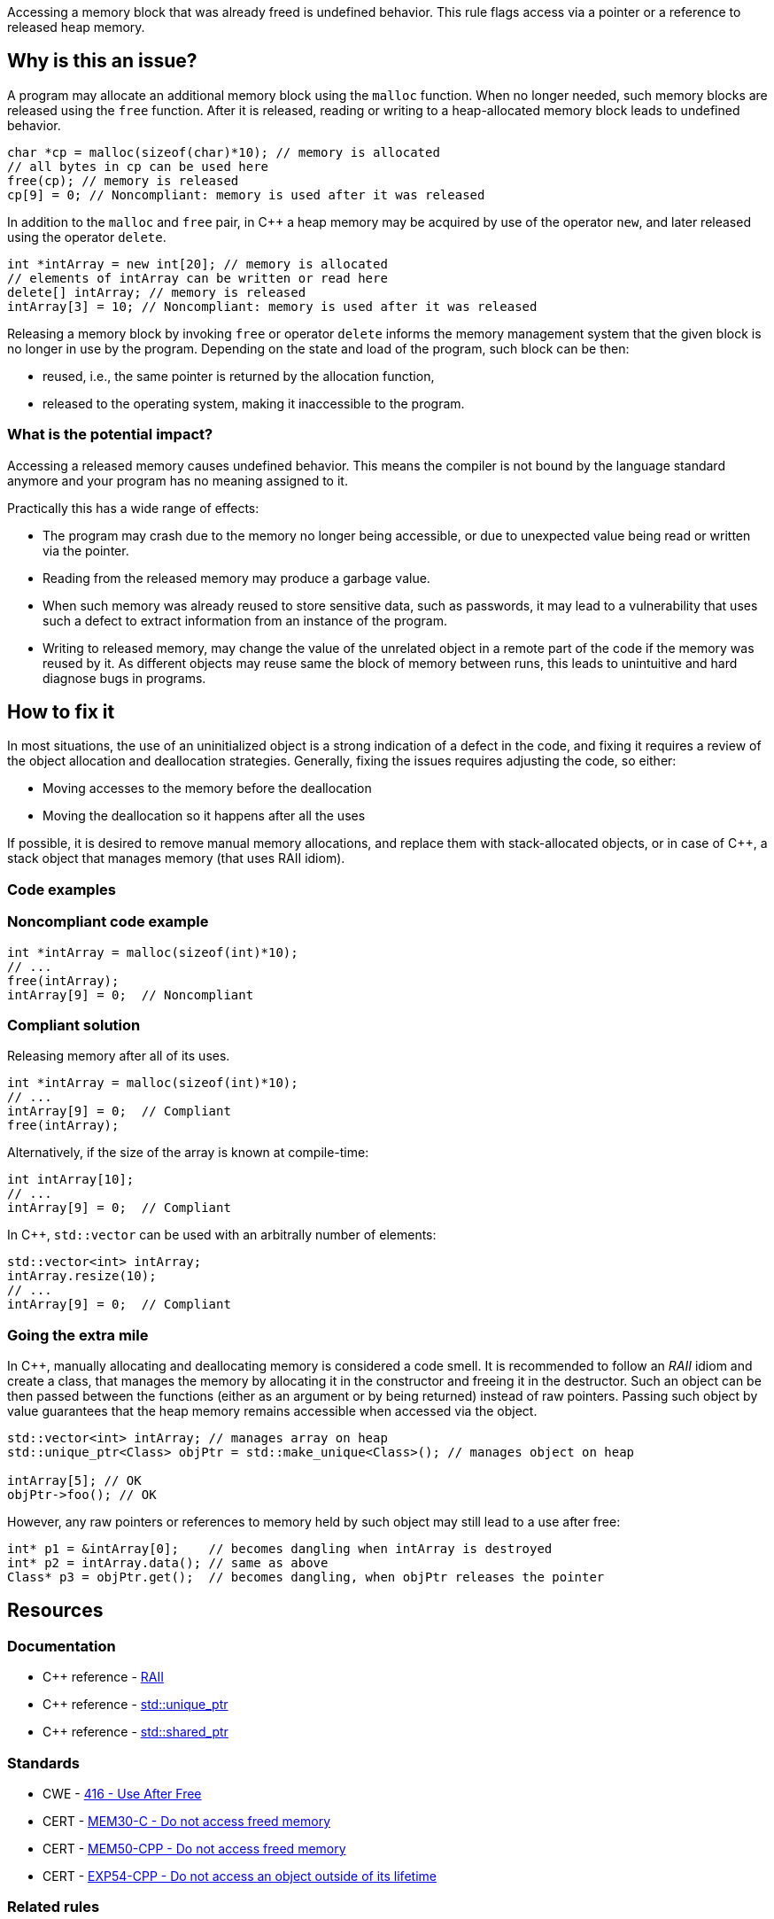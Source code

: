Accessing a memory block that was already freed is undefined behavior.
This rule flags access via a pointer or a reference to released heap memory.

== Why is this an issue?

A program may allocate an additional memory block using the `malloc` function.
When no longer needed, such memory blocks are released using the `free` function.
After it is released, reading or writing to a heap-allocated memory block leads to undefined behavior.

[source,c]
----
char *cp = malloc(sizeof(char)*10); // memory is allocated
// all bytes in cp can be used here
free(cp); // memory is released
cp[9] = 0; // Noncompliant: memory is used after it was released
----

In addition to the `malloc` and `free` pair, in {cpp} a heap memory may be acquired by use of the operator `new`,
and later released using the operator `delete`.

[source,cpp]
----
int *intArray = new int[20]; // memory is allocated
// elements of intArray can be written or read here
delete[] intArray; // memory is released
intArray[3] = 10; // Noncompliant: memory is used after it was released
----

Releasing a memory block by invoking `free` or operator `delete`
informs the memory management system that the given block is no longer in use by the program.
Depending on the state and load of the program, such block can be then:

 * reused, i.e., the same pointer is returned by the allocation function,
 * released to the operating system, making it inaccessible to the program.

=== What is the potential impact?

Accessing a released memory causes undefined behavior.
This means the compiler is not bound by the language standard anymore and your program has no meaning assigned to it.

Practically this has a wide range of effects:

* The program may crash due to the memory no longer being accessible,
  or due to unexpected value being read or written via the pointer.
* Reading from the released memory may produce a garbage value.
* When such memory was already reused to store sensitive data, such as passwords, it may lead to a vulnerability that uses such a defect to extract information from an instance of the program.
* Writing to released memory, may change the value of the unrelated object in a remote part of the code if the memory was reused by it.
  As different objects may reuse same the block of memory between runs, this leads to unintuitive and hard diagnose bugs in programs.


== How to fix it

In most situations, the use of an uninitialized object is a strong indication of a defect in the code,
and fixing it requires a review of the object allocation and deallocation strategies.
Generally, fixing the issues requires adjusting the code, so either:

* Moving accesses to the memory before the deallocation
* Moving the deallocation so it happens after all the uses

If possible, it is desired to remove manual memory allocations,
and replace them with stack-allocated objects, or in case of {cpp},
a stack object that manages memory (that uses RAII idiom).

=== Code examples

=== Noncompliant code example

[source,c,diff-id=1,diff-type=noncompliant]
----
int *intArray = malloc(sizeof(int)*10);
// ...
free(intArray);
intArray[9] = 0;  // Noncompliant
----

=== Compliant solution

Releasing memory after all of its uses.

[source,c,diff-id=1,diff-type=compliant]
----
int *intArray = malloc(sizeof(int)*10);
// ...
intArray[9] = 0;  // Compliant
free(intArray);
----

Alternatively, if the size of the array is known at compile-time:

[source,c]
----
int intArray[10];
// ...
intArray[9] = 0;  // Compliant
----

In {cpp}, `std::vector` can be used with an arbitrally number of elements:

[source,cpp]
----
std::vector<int> intArray;
intArray.resize(10);
// ...
intArray[9] = 0;  // Compliant
----

=== Going the extra mile

In {cpp}, manually allocating and deallocating memory is considered a code smell.
It is recommended to follow an _RAII_ idiom and create a class, that manages the memory by allocating it in the constructor and freeing it in the destructor.
Such an object can be then passed between the functions (either as an argument or by being returned) instead of raw pointers.
Passing such object by value guarantees that the heap memory remains accessible when accessed via the object.

[source,cpp]
----
std::vector<int> intArray; // manages array on heap
std::unique_ptr<Class> objPtr = std::make_unique<Class>(); // manages object on heap

intArray[5]; // OK
objPtr->foo(); // OK
----

However, any raw pointers or references to memory held by such object may still lead to a use after free:
[source,cpp]
----
int* p1 = &intArray[0];    // becomes dangling when intArray is destroyed
int* p2 = intArray.data(); // same as above
Class* p3 = objPtr.get();  // becomes dangling, when objPtr releases the pointer
----

== Resources

=== Documentation

- {cpp} reference - https://en.cppreference.com/w/cpp/language/raii[RAII]
- {cpp} reference - https://en.cppreference.com/w/cpp/memory/unique_ptr[std::unique_ptr]
- {cpp} reference - https://en.cppreference.com/w/cpp/memory/shared_ptr[std::shared_ptr]

=== Standards

* CWE - https://cwe.mitre.org/data/definitions/416[416 - Use After Free]
* CERT - https://wiki.sei.cmu.edu/confluence/x/GdYxBQ[MEM30-C - Do not access freed memory]
* CERT - https://wiki.sei.cmu.edu/confluence/x/onw-BQ[MEM50-CPP - Do not access freed memory]
* CERT - https://wiki.sei.cmu.edu/confluence/x/OXw-BQ[EXP54-CPP - Do not access an object outside of its lifetime]

=== Related rules

* S5025 recommends avoiding manual memory management

ifdef::env-github,rspecator-view[]

'''
== Implementation Specification
(visible only on this page)

=== Message

Review this memory access; the memory has already been released.


=== Highlighting

* Primary: xxx
* Secondary: ``++free++`` call


endif::env-github,rspecator-view[]
